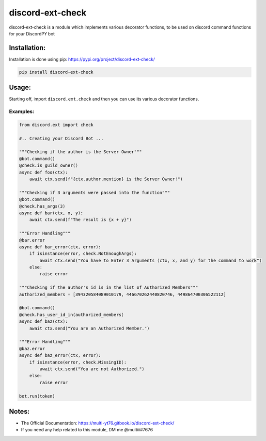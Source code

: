 discord-ext-check
==================

discord-ext-check is a module which implements various decorator
functions, to be used on discord command functions for your DiscordPY
bot

Installation:
-------------

Installation is done using pip: https://pypi.org/project/discord-ext-check/

.. code:: py

    pip install discord-ext-check

Usage:
------

Starting off, import ``discord.ext.check`` and then you can use its
various decorator functions.

Examples:
~~~~~~~~~

.. code:: py

    from discord.ext import check

    #.. Creating your Discord Bot ...

    """Checking if the author is the Server Owner"""
    @bot.command()
    @check.is_guild_owner()
    async def foo(ctx):
        await ctx.send(f"{ctx.author.mention} is the Server Owner!")

    """Checking if 3 arguments were passed into the function"""
    @bot.command()
    @check.has_args(3)
    async def bar(ctx, x, y):
        await ctx.send(f"The result is {x + y}")
        
    """Error Handling"""
    @bar.error
    async def bar_error(ctx, error):
        if isinstance(error, check.NotEnoughArgs):
            await ctx.send("You have to Enter 3 Arguments (ctx, x, and y) for the command to work")
        else:
            raise error
            
    """Checking if the author's id is in the list of Authorized Members"""
    authorized_members = [394320584089010179, 446670262440820746, 449864700306522112]

    @bot.command()
    @check.has_user_id_in(authorized_members)
    async def baz(ctx):
        await ctx.send("You are an Authorized Member.")
        
    """Error Handling"""
    @baz.error
    async def baz_error(ctx, error):
        if isinstance(error, check.MissingID):
            await ctx.send("You are not Authorized.")
        else:
            raise error
            
    bot.run(token)

Notes:
------

-  The Official Documentation: https://multi-yt76.gitbook.io/discord-ext-check/
-  If you need any help related to this module, DM me @multiii#7676

